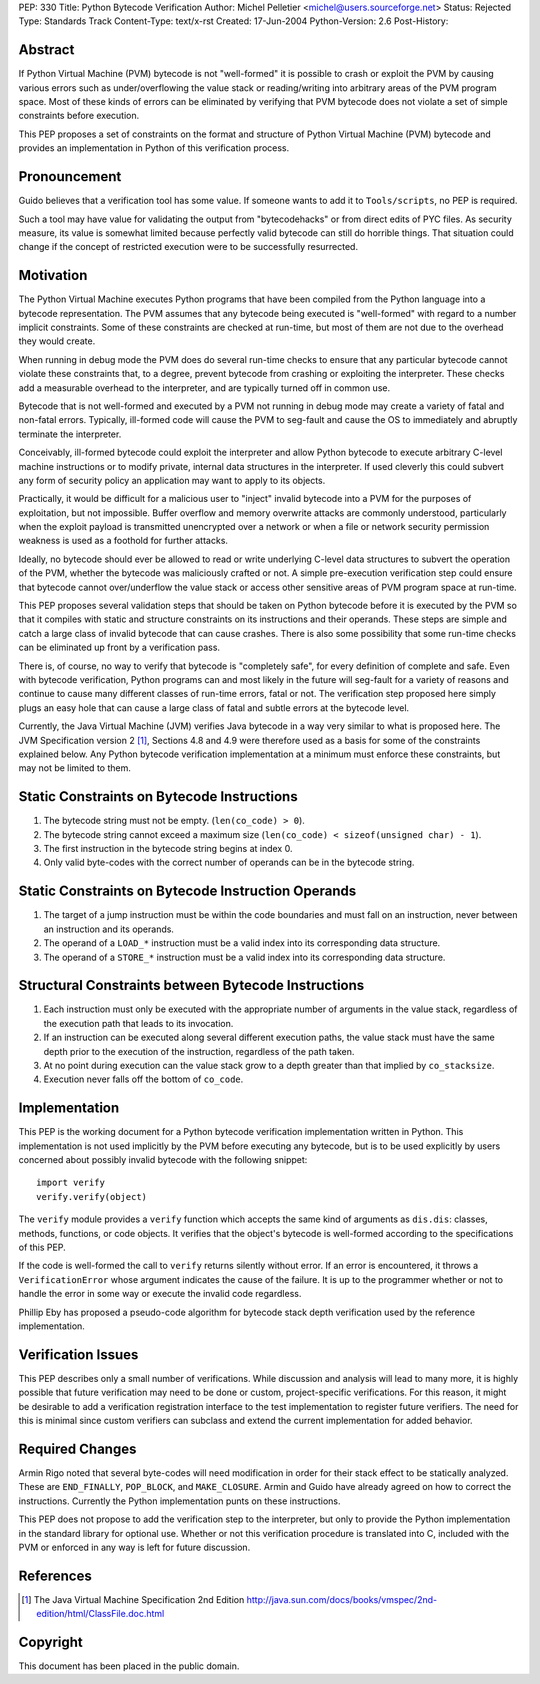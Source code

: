 PEP: 330
Title: Python Bytecode Verification
Author: Michel Pelletier <michel@users.sourceforge.net>
Status: Rejected
Type: Standards Track
Content-Type: text/x-rst
Created: 17-Jun-2004
Python-Version: 2.6
Post-History:


Abstract
========

If Python Virtual Machine (PVM) bytecode is not "well-formed" it
is possible to crash or exploit the PVM by causing various errors
such as under/overflowing the value stack or reading/writing into
arbitrary areas of the PVM program space.  Most of these kinds of
errors can be eliminated by verifying that PVM bytecode does not
violate a set of simple constraints before execution.

This PEP proposes a set of constraints on the format and structure
of Python Virtual Machine (PVM) bytecode and provides an
implementation in Python of this verification process.


Pronouncement
=============

Guido believes that a verification tool has some value.  If
someone wants to add it to ``Tools/scripts``, no PEP is required.

Such a tool may have value for validating the output from
"bytecodehacks" or from direct edits of PYC files.  As security
measure, its value is somewhat limited because perfectly valid
bytecode can still do horrible things.  That situation could
change if the concept of restricted execution were to be
successfully resurrected.


Motivation
==========

The Python Virtual Machine executes Python programs that have been
compiled from the Python language into a bytecode representation.
The PVM assumes that any bytecode being executed is "well-formed"
with regard to a number implicit constraints.  Some of these
constraints are checked at run-time, but most of them are not due
to the overhead they would create.

When running in debug mode the PVM does do several run-time checks
to ensure that any particular bytecode cannot violate these
constraints that, to a degree, prevent bytecode from crashing or
exploiting the interpreter.  These checks add a measurable
overhead to the interpreter, and are typically turned off in
common use.

Bytecode that is not well-formed and executed by a PVM not running
in debug mode may create a variety of fatal and non-fatal errors.
Typically, ill-formed code will cause the PVM to seg-fault and
cause the OS to immediately and abruptly terminate the
interpreter.

Conceivably, ill-formed bytecode could exploit the interpreter and
allow Python bytecode to execute arbitrary C-level machine
instructions or to modify private, internal data structures in the
interpreter.  If used cleverly this could subvert any form of
security policy an application may want to apply to its objects.

Practically, it would be difficult for a malicious user to
"inject" invalid bytecode into a PVM for the purposes of
exploitation, but not impossible.  Buffer overflow and memory
overwrite attacks are commonly understood, particularly when the
exploit payload is transmitted unencrypted over a network or when
a file or network security permission weakness is used as a
foothold for further attacks.

Ideally, no bytecode should ever be allowed to read or write
underlying C-level data structures to subvert the operation of the
PVM, whether the bytecode was maliciously crafted or not.  A
simple pre-execution verification step could ensure that bytecode
cannot over/underflow the value stack or access other sensitive
areas of PVM program space at run-time.

This PEP proposes several validation steps that should be taken on
Python bytecode before it is executed by the PVM so that it
compiles with static and structure constraints on its instructions
and their operands.  These steps are simple and catch a large
class of invalid bytecode that can cause crashes.  There is also
some possibility that some run-time checks can be eliminated up
front by a verification pass.

There is, of course, no way to verify that bytecode is "completely
safe", for every definition of complete and safe.  Even with
bytecode verification, Python programs can and most likely in the
future will seg-fault for a variety of reasons and continue to
cause many different classes of run-time errors, fatal or not.
The verification step proposed here simply plugs an easy hole that
can cause a large class of fatal and subtle errors at the bytecode
level.

Currently, the Java Virtual Machine (JVM) verifies Java bytecode
in a way very similar to what is proposed here.  The JVM
Specification version 2 [1]_, Sections 4.8 and 4.9 were therefore
used as a basis for some of the constraints explained below.  Any
Python bytecode verification implementation at a minimum must
enforce these constraints, but may not be limited to them.


Static Constraints on Bytecode Instructions
===========================================

1. The bytecode string must not be empty. (``len(co_code) > 0``).

2. The bytecode string cannot exceed a maximum size
   (``len(co_code) < sizeof(unsigned char) - 1``).

3. The first instruction in the bytecode string begins at index 0.

4. Only valid byte-codes with the correct number of operands can
   be in the bytecode string.


Static Constraints on Bytecode Instruction Operands
===================================================

1. The target of a jump instruction must be within the code
   boundaries and must fall on an instruction, never between an
   instruction and its operands.

2. The operand of a ``LOAD_*`` instruction must be a valid index into
   its corresponding data structure.

3. The operand of a ``STORE_*`` instruction must be a valid index
   into its corresponding data structure.


Structural Constraints between Bytecode Instructions
====================================================

1. Each instruction must only be executed with the appropriate
   number of arguments in the value stack, regardless of the
   execution path that leads to its invocation.

2. If an instruction can be executed along several different
   execution paths, the value stack must have the same depth prior
   to the execution of the instruction, regardless of the path
   taken.

3. At no point during execution can the value stack grow to a
   depth greater than that implied by ``co_stacksize``.

4. Execution never falls off the bottom of ``co_code``.


Implementation
==============

This PEP is the working document for a Python bytecode
verification implementation written in Python.  This
implementation is not used implicitly by the PVM before executing
any bytecode, but is to be used explicitly by users concerned
about possibly invalid bytecode with the following snippet::

    import verify
    verify.verify(object)

The ``verify`` module provides a ``verify`` function which accepts the
same kind of arguments as ``dis.dis``: classes, methods, functions,
or code objects.  It verifies that the object's bytecode is
well-formed according to the specifications of this PEP.

If the code is well-formed the call to ``verify`` returns silently
without error.  If an error is encountered, it throws a
``VerificationError`` whose argument indicates the cause of the
failure.  It is up to the programmer whether or not to handle the
error in some way or execute the invalid code regardless.

Phillip Eby has proposed a pseudo-code algorithm for bytecode
stack depth verification used by the reference implementation.


Verification Issues
===================

This PEP describes only a small number of verifications.  While
discussion and analysis will lead to many more, it is highly
possible that future verification may need to be done or custom,
project-specific verifications.  For this reason, it might be
desirable to add a verification registration interface to the test
implementation to register future verifiers.  The need for this is
minimal since custom verifiers can subclass and extend the current
implementation for added behavior.


Required Changes
================

Armin Rigo noted that several byte-codes will need modification in
order for their stack effect to be statically analyzed.  These are
``END_FINALLY``, ``POP_BLOCK``, and ``MAKE_CLOSURE``.  Armin and Guido have
already agreed on how to correct the instructions.  Currently the
Python implementation punts on these instructions.

This PEP does not propose to add the verification step to the
interpreter, but only to provide the Python implementation in the
standard library for optional use.  Whether or not this
verification procedure is translated into C, included with the PVM
or enforced in any way is left for future discussion.


References
==========

.. [1] The Java Virtual Machine Specification 2nd Edition
       http://java.sun.com/docs/books/vmspec/2nd-edition/html/ClassFile.doc.html


Copyright
=========

This document has been placed in the public domain.
